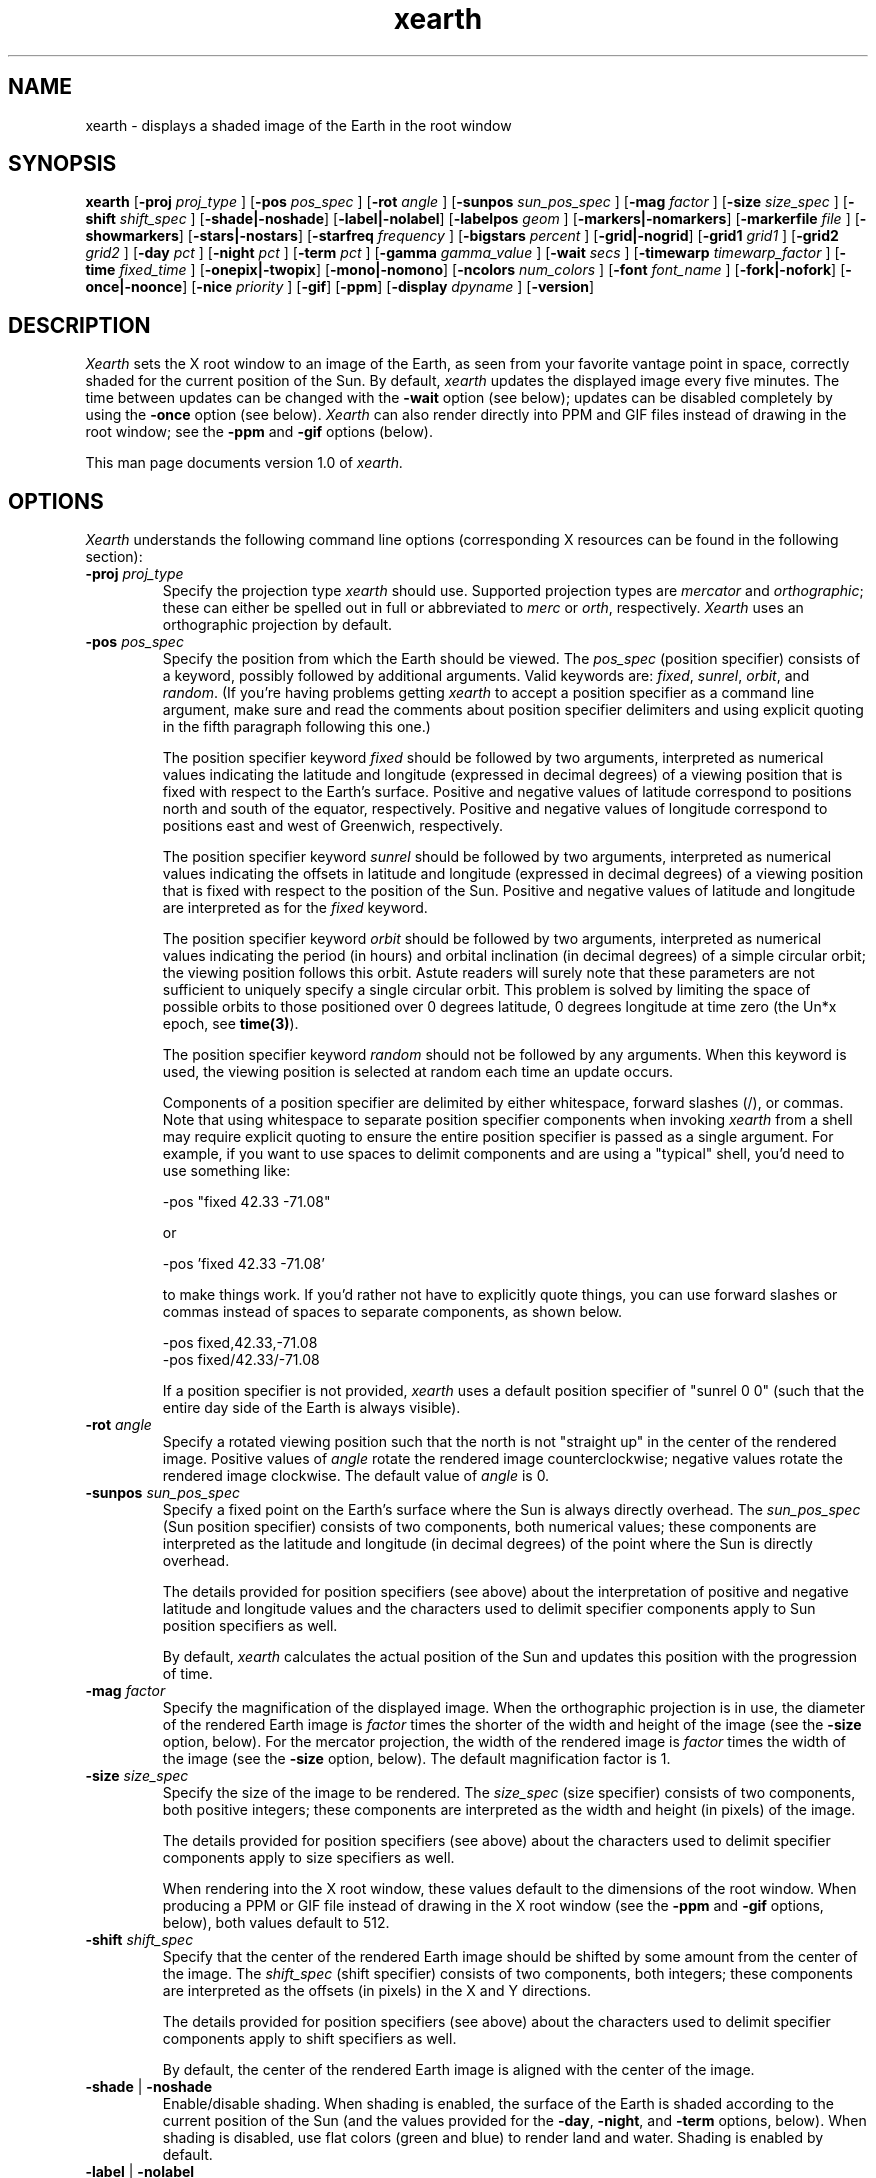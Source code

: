 .TH xearth 1 "(not for general release)" "MIT LCS"
.\" RCS $Id: xearth.man,v 1.24 1995/09/29 18:23:25 tuna Exp $

.SH NAME
xearth - displays a shaded image of the Earth in the root window

.SH SYNOPSIS
.B xearth
.RB [ \-proj
.I proj_type
]
.RB [ \-pos 
.I pos_spec
]
.RB [ \-rot
.I angle
]
.RB [ \-sunpos 
.I sun_pos_spec
]
.RB [ \-mag
.I factor
]
.RB [ \-size
.I size_spec
]
.RB [ \-shift
.I shift_spec
]
.RB [ \-shade \fP|\fB \-noshade ]
.RB [ \-label \fP|\fB \-nolabel ]
.RB [ \-labelpos
.I geom
]
.RB [ \-markers \fP|\fB \-nomarkers ]
.RB [ \-markerfile
.I file
]
.RB [ \-showmarkers ]
.RB [ \-stars \fP|\fB \-nostars ]
.RB [ \-starfreq
.I frequency
]
.RB [ \-bigstars
.I percent
]
.RB [ \-grid \fP|\fB \-nogrid ]
.RB [ \-grid1
.I grid1
]
.RB [ \-grid2
.I grid2
]
.RB [ \-day
.I pct
]
.RB [ \-night
.I pct
]
.RB [ \-term
.I pct
]
.RB [ \-gamma
.I gamma_value
]
.RB [ \-wait
.I secs
]
.RB [ \-timewarp
.I timewarp_factor
]
.RB [ \-time
.I fixed_time
]
.RB [ \-onepix \fP|\fB \-twopix ]
.RB [ \-mono \fP|\fB \-nomono ]
.RB [ \-ncolors 
.I num_colors
]
.RB [ \-font
.I font_name
]
.RB [ \-fork \fP|\fB \-nofork ]
.RB [ \-once \fP|\fB \-noonce ]
.RB [ \-nice 
.I priority
]
.RB [ \-gif ]
.RB [ \-ppm ]
.RB [ \-display 
.I dpyname
]
.RB [ \-version ]

.SH DESCRIPTION
.I Xearth
sets the X root window to an image of the Earth, as seen from your
favorite vantage point in space, correctly shaded for the current
position of the Sun. By default,
.I xearth
updates the displayed image every five minutes. The time between
updates can be changed with the \fB\-wait\fP option (see below);
updates can be disabled completely by using the \fB\-once\fP option
(see below).
.I Xearth
can also render directly into PPM and GIF files instead of drawing in
the root window; see the \fB\-ppm\fP and \fB\-gif\fP options (below).

This man page documents version 1.0 of
.I xearth.

.SH OPTIONS
.LP
\fIXearth\fP understands the following command line options
(corresponding X resources can be found in the following section):

.TP
.B \-proj \fIproj_type\fP
Specify the projection type \fIxearth\fP should use. Supported
projection types are \fImercator\fP and \fIorthographic\fP; these can
either be spelled out in full or abbreviated to \fImerc\fP or
\fIorth\fP, respectively. \fIXearth\fP uses an orthographic projection
by default.

.TP
.B \-pos \fIpos_spec\fP
Specify the position from which the Earth should be viewed. The
\fIpos_spec\fP (position specifier) consists of a keyword, possibly
followed by additional arguments. Valid keywords are: \fIfixed\fP,
\fIsunrel\fP, \fIorbit\fP, and \fIrandom\fP. (If you're having
problems getting \fIxearth\fP to accept a position specifier as a
command line argument, make sure and read the comments about position
specifier delimiters and using explicit quoting in the fifth paragraph
following this one.)

The position specifier keyword \fIfixed\fP should be followed by two
arguments, interpreted as numerical values indicating the latitude and
longitude (expressed in decimal degrees) of a viewing position that is
fixed with respect to the Earth's surface. Positive and negative
values of latitude correspond to positions north and south of the
equator, respectively. Positive and negative values of longitude
correspond to positions east and west of Greenwich, respectively.

The position specifier keyword \fIsunrel\fP should be followed by two
arguments, interpreted as numerical values indicating the offsets in
latitude and longitude (expressed in decimal degrees) of a viewing
position that is fixed with respect to the position of the
Sun. Positive and negative values of latitude and longitude are
interpreted as for the \fIfixed\fP keyword.

The position specifier keyword \fIorbit\fP should be followed by two
arguments, interpreted as numerical values indicating the period (in
hours) and orbital inclination (in decimal degrees) of a simple
circular orbit; the viewing position follows this orbit. Astute
readers will surely note that these parameters are not sufficient to
uniquely specify a single circular orbit. This problem is solved by
limiting the space of possible orbits to those positioned over 0
degrees latitude, 0 degrees longitude at time zero (the Un*x epoch,
see \fBtime(3)\fP).

The position specifier keyword \fIrandom\fP should not be followed by
any arguments. When this keyword is used, the viewing position is
selected at random each time an update occurs.

Components of a position specifier are delimited by either whitespace,
forward slashes (/), or commas. Note that using whitespace to separate
position specifier components when invoking \fIxearth\fP from a shell
may require explicit quoting to ensure the entire position specifier
is passed as a single argument. For example, if you want to use spaces
to delimit components and are using a "typical" shell, you'd need to
use something like:

.nf
    -pos "fixed 42.33 -71.08"
.fi

or

.nf
    -pos 'fixed 42.33 -71.08'
.fi

to make things work. If you'd rather not have to explicitly quote
things, you can use forward slashes or commas instead of spaces to
separate components, as shown below.

.nf
    -pos fixed,42.33,-71.08
    -pos fixed/42.33/-71.08
.fi

If a position specifier is not provided, \fIxearth\fP uses a default
position specifier of "sunrel 0 0" (such that the entire day side of
the Earth is always visible).

.TP
.B \-rot \fIangle\fP
Specify a rotated viewing position such that the north is not
"straight up" in the center of the rendered image. Positive values of
\fIangle\fP rotate the rendered image counterclockwise; negative
values rotate the rendered image clockwise. The default value of
\fIangle\fP is 0.

.TP
.B \-sunpos \fIsun_pos_spec\fP
Specify a fixed point on the Earth's surface where the Sun is always
directly overhead. The \fIsun_pos_spec\fP (Sun position specifier)
consists of two components, both numerical values; these components
are interpreted as the latitude and longitude (in decimal degrees) of
the point where the Sun is directly overhead.

The details provided for position specifiers (see above) about the
interpretation of positive and negative latitude and longitude values
and the characters used to delimit specifier components apply to Sun
position specifiers as well.

By default, \fIxearth\fP calculates the actual position of the Sun and
updates this position with the progression of time.

.TP
.B \-mag \fIfactor\fP
Specify the magnification of the displayed image. When the
orthographic projection is in use, the diameter of the rendered Earth
image is \fIfactor\fP times the shorter of the width and height of the
image (see the \fB\-size\fP option, below). For the mercator
projection, the width of the rendered image is \fIfactor\fP times the
width of the image (see the \fB\-size\fP option, below). The default
magnification factor is 1.

.TP
.B \-size \fIsize_spec\fP
Specify the size of the image to be rendered. The \fIsize_spec\fP
(size specifier) consists of two components, both positive integers;
these components are interpreted as the width and height (in pixels)
of the image.

The details provided for position specifiers (see above) about the
characters used to delimit specifier components apply to size
specifiers as well.

When rendering into the X root window, these values default to the
dimensions of the root window. When producing a PPM or GIF file
instead of drawing in the X root window (see the \fB\-ppm\fP and
\fB\-gif\fP options, below), both values default to 512.

.TP
.B \-shift \fIshift_spec\fP
Specify that the center of the rendered Earth image should be shifted
by some amount from the center of the image. The \fIshift_spec\fP
(shift specifier) consists of two components, both integers; these
components are interpreted as the offsets (in pixels) in the X and Y
directions.

The details provided for position specifiers (see above) about the
characters used to delimit specifier components apply to shift
specifiers as well.

By default, the center of the rendered Earth image is aligned with the
center of the image.

.TP
.B \-shade \fP|\fB \-noshade
Enable/disable shading. When shading is enabled, the surface of the
Earth is shaded according to the current position of the Sun (and the
values provided for the \fB\-day\fP, \fB\-night\fP, and \fB\-term\fP
options, below). When shading is disabled, use flat colors (green and
blue) to render land and water. Shading is enabled by default.

.TP
.B \-label \fP|\fB \-nolabel
Enable/disable labeling. If labeling is enabled and \fIxearth\fP is
rendering into the X root window, provide a label that indicates the
current date and time and current viewing and sun positions. The
position of the label can be controlled using the \fB\-labelpos\fP
option (see below). Labeling is disabled by default.

.TP
.B \-labelpos \fIgeom\fP
Specify where the label should be drawn. If labeling is enabled and
\fIxearth\fP is rendering into the X root window, \fIgeom\fP is
interpreted as the "position" part an X-style geometry specification
(\fIe.g.\fP, {+-}<\fIxoffset\fP>{+-}<\fIyoffset\fP>; positive and
negative values of \fIxoffset\fP denote offsets from the left and
right edges of the display, respectively; positive and negative values
of \fIyoffset\fP denote offsets from the top and bottom edges of the
display, respectively) indicating how the label should be positioned.
The label position defaults to "-5-5" (\fIi.e.\fP, five pixels inside
the lower right-hand corner of the display).

.TP
.B \-markers \fP|\fB \-nomarkers
Enable/disable markers. If markers are enabled and \fIxearth\fP is
rendering into the X root window, display small red circles and text
labels indicating the location of interesting places on the Earth's
surface. Markers are enabled by default.

.TP
.B \-markerfile \fIfile\fP
Specify a file from which user-defined marker data (locations and
names) should be read. Each line in the marker data file consists of
three required components: the latitude and longitude (expressed in
decimal degrees) followed by the text of the label that should be
used. Individual components are delimited by either whitespace,
forward slashes (/), or commas. Components that need to include
delimiter characters (\fIe.g.\fP, a multi-word label) should be
enclosed in double quotes. For example, a line in a typical marker
data file might look something like:

.nf
    42.33 -71.08 "Boston, MA"    # USA
.fi

Everything between a `#' character and the end of a line, inclusive,
is a considered to be a comment. Blank lines and lines containing only
comments are allowed.

In addition to the three required components, \fIxearth\fP supports
optional following "key=value" components. In this version of
\fIxearth\fP, the only supported "key" is "align", which can be used
to control where marker labels are drawn in relation to the marker
proper. Supported alignment values are "left", "right", "above", and
"below"; the default behavior (if no alignment is specified) is
"align=right".

The marker data file is reread every time \fIxearth\fP redraws an
image into the X root window. In this way, the marker positions and
labels can be dynamic (\fIe.g.\fP, given appropriate data sources,
markers could be used to encode hurricane positions, where earthquakes
have happened recently, temperatures at fixed locations, or other
forms of "real-time" data).

\fIXearth\fP includes a built-in set of marker data for 76 major
locations around the world. The built-in data can be selected by
specifying "built-in" for the \fIfile\fP argument; this is the default
behavior. The built-in set of marker data can be examined either by
using the \fB\-showmarkers\fP option (see below) or by reading the
BUILT-IN file included with the \fIxearth\fP source distribution (see
OBTAINING THE \fIXEARTH\fP SOURCE DISTRIBUTION, below).

.TP
.B \-showmarkers
This option indicates that \fIxearth\fP should load the marker data
(whether built-in or user-specified), print a copy of it to standard
out in a form suitable for use with the \fB\-markers\fP option (see
above), and then exit.

.TP
.B \-stars \fP|\fB \-nostars
Enable/disable stars. If stars are enabled, the black background of
"space" is filled with a random pattern of "stars" (individual white
pixels). The fraction of background pixels that are turned into stars
can be controlled with the \fB\-starfreq\fP option (see below). Stars
are enabled by default.

.TP
.B \-starfreq \fIfrequency\fP
Set the density of the random star pattern (see \fB\-stars\fP, above);
\fIfrequency\fP indicates the fraction of background pixels that
should be turned into "stars". The default value of \fIfrequency\fP is
0.002.

.TP
.B \-bigstars \fIpercent\fP
Set the percentage of double-width stars (see \fB\-stars\fP, above);
by default, all stars are a single pixel, but this option can be used
to create some stars that are composed of two horizontal pixels.  This 
provides a slightly less uniform look to the "night sky".

.TP
.B \-grid \fP|\fB \-nogrid
Enable/disable the display of a longitude/latitude grid on the Earth's
surface. The spacing of major grid lines and dots between major grid
lines can be controlled with the \fB\-grid1\fP and \fB\-grid2\fP
options (see below). Grid display is disabled by default.

.TP
.B \-grid1 \fIgrid1\fP
Specify the spacing of major grid lines if grid display (see
\fB\-grid\fP, above) is enabled; major grid lines are drawn with a
90/\fIgrid1\fP degree spacing. The default value for \fIgrid1\fP is 6,
corresponding to 15 degrees between major grid lines.

.TP
.B \-grid2 \fIgrid2\fP
Specify the spacing of dots along major grid lines if grid display
(see \fB\-grid\fP, above) is enabled. Along the equator and lines of
longitude, grid dots are drawn with a 90/(\fIgrid1\fP x \fIgrid2\fP)
degree spacing. The spacing of grid dots along parallels (lines of
latitude) other than the equator is adjusted to keep the surface
distance between grid dots approximately constant. The default value
for \fIgrid2\fP is 15; combined with the default \fIgrid1\fP value of
6, this corresponds to placing grid dots on a one degree spacing.

.TP
.B \-day \fIpct\fP
Specify the brightness that should be used to shade the day side of
the Earth when shading is enabled. \fIPct\fP should be an integer
between 0 and 100, inclusive, where 0 indicates total darkness and 100
indicates total illumination. This value defaults to 100.

.TP
.B \-night \fIpct\fP
Specify the brightness that should be used to shade the night side of
the Earth when shading is enabled. \fIPct\fP should be an integer
between 0 and 100, inclusive, where 0 indicates total darkness and 100
indicates total illumination. This value defaults to 5 (if this seems
overly dark, you may want to double-check that appropriate gamma
correction is being employed; see \fB\-gamma\fP, below).

.TP
.B \-term \fIpct\fP
Specify the shading discontinuity at the terminator (day/night
line). \fIPct\fP should be an integer between 0 and 100, inclusive. A
value of \fIx\fP indicates that the shading should immediately jump
\fIx\fP percent of the difference between day and night shading values
(see \fB\-day\fP and \fB\-night\fP, above) when crossing from the
night side to the day side of the terminator. Thus a value of 0
indicates no discontinuity (the original \fIxearth\fP behavior), and a
value of 100 yields a maximal discontinuity (such that the entire day
side of the earth is shaded with the \fB\-day\fP shading value). This
value defaults to 1.

.TP
.B \-gamma \fIgamma_value\fP
When \fIxearth\fP is rendering into the X root window, adjust the
colors \fIxearth\fP uses by a gamma value. Values less than 1.0 yield
darker colors; values greater than 1.0 yield brighter colors. The
default \fIgamma_value\fP is 1.0, appropriate for use on systems with
built-in gamma correction. For systems without built-in gamma
correction, appropriate gamma values are often in the 2.3 to 2.6
range.

See the GAMMA-TEST file included with the \fIxearth\fP source
distribution for information about a simple test that allows you to
directly estimate the gamma of your display system (see OBTAINING THE
\fIXEARTH\fP SOURCE DISTRIBUTION, below).

.TP
.B \-wait \fIsecs\fP
When rendering into the X root window, wait \fIsecs\fP seconds between
updates. This value defaults to 300 seconds (five minutes).

.TP
.B \-timewarp \fItimewarp_factor\fP
Scale the apparent rate at which time progresses by
\fItimewarp_factor\fP. The default value of \fItimewarp_factor\fP is
1.0.

.TP
.B \-time \fIfixed_time\fP
Instead of using the current time to determine the "value" of
time-dependent positions (\fIe.g.\fP, the position the sun), use a
particular \fIfixed_time\fP (expressed in seconds since the Un*x epoch
(see \fBtime(3)\fP).

.TP
.B \-onepix \fP|\fB \-twopix
Specify whether \fIxearth\fP should use one or two pixmaps when
rendering into the X root window. If only one pixmap is used, partial
redraws may be visible at times in the root window (when areas of the
root window are exposed and redrawn during the time \fIxearth\fP is
rendering the next image). If two pixmaps are used, \fIxearth\fP uses
them to double-buffer changes such that partial redraws are (almost?)
never seen. Using only one pixmap has the advantage of using quite a
bit less memory in the X server; this can be important in environments
where server-side memory is a fairly limited resource.
Two pixmaps is the default.

.TP
.B \-mono \fP|\fB \-nomono
If rendering into the X root window, enable/disable monochrome mode.
Monochrome mode is enabled by default on systems with one-bit
framebuffers (see the "depth of root window" information provided by
\fBxdpyinfo(1)\fP) and disabled by default otherwise.

.TP
.B \-ncolors \fInum_colors\fP
If rendering into the X root window or a GIF output file, specify the
number of colors that should be used. (If markers are enabled (see
\fB\-markers\fP, above), the actual number of colors used may be one
larger than \fInum_colors\fP.) The default value of \fInum_colors\fP
is 64.

When rendering into the X root window, the maximum allowable value for
\fInum_colors\fP is 1024. In practice, using values of
\fInum_colors\fP larger than twice the number of distinct shades of
red, green, or blue supported by your hardware is likely to provide
little additional benefit, or, in some cases, produce "banding"
effects in the image. Thus, on systems that can support 256 distinct
shades of red, green, or blue (eight bits per component), the largest
practical value of \fInum_colors\fP is around 512. Similarly, on
systems that support only five or six bits per component (\fIe.g.\fP,
many systems with 16-bit displays), the largest practical value of
\fInum_colors\fP is probably around 64.

When rendering into a GIF output file, the maximum allowable value for
\fInum_colors\fP is 256.

.TP
.B \-font \fIfont_name\fP
If rendering into the X root window, use \fIfont_name\fP for drawing
text labels (see \fB\-label\fP and \fB\-markers\fP, above). By
default, \fIxearth\fP uses the "variable" font.

.TP
.B \-fork \fP|\fB \-nofork
When rendering into the X root window, enable/disable forking. If
forking is enabled, \fIxearth\fP forks a child process to handle all
rendering calculations and screen updates (in essence, automatically
putting itself in the background). Forking is disabled by default.

.TP
.B \-once \fP|\fB \-noonce
Disable/enable updates. If updates are enabled and \fIxearth\fP is
rendering into the X root window, \fIxearth\fP updates the displayed
image periodically (the time between updates can be controlled via the
\fB\-wait\fP option, above). If updates are disabled, \fIxearth\fP
only renders an image once and then exits. Updates are enabled by
default.

.TP
.B \-nice \fIpriority\fP
Run the \fIxearth\fP process with priority \fIpriority\fP (see
\fBnice(1)\fP and \fBsetpriority(2)\fP). By default, \fIxearth\fP runs
at the priority of the process that invoked it, usually 0.

.TP
.B \-gif
Instead of drawing in the X root window, write a GIF file (eight-bit
color) to standard out.

.TP
.B \-ppm
Instead of drawing in the X root window, write a PPM file (24-bit
color) to standard out.

.TP
.B \-display \fIdpyname\fP
Attempt to connect to the X display named \fIdpyname\fP.

.TP
.B \-version
Print what version of \fIxearth\fP this is.

.SH X RESOURCES
.LP
The behavior of \fIxearth\fP can also be controlled using the
following X resources:

.TP
.B proj \fP(projection type)
Specify the projection type \fIxearth\fP should use (see \fB-proj\fP,
above).

.TP
.B pos \fP(position specifier)
Specify the position from which the Earth should be viewed (see
\fB\-pos\fP, above).

.TP
.B rot \fP(float)
Specify the viewing rotation (see \fB\-rot\fP, above).

.TP
.B sunpos \fP(sun position specifier)
Specify a fixed point on the Earth's surface where the Sun is always
directly overhead (see \fB\-sunpos\fP, above).

.TP
.B mag \fP(float)
Specify the magnification of the displayed image (see \fB\-mag\fP,
above).

.TP
.B size \fP(size specifier)
Specify the size of the image to be rendered (see \fB\-size\fP,
above).

.TP
.B shift \fP(shift specifier)
Specify that the center of the rendered Earth image should be shifted
by some amount from the center of the image (see \fB\-shift\fP,
above).

.TP
.B shade \fP(boolean)
Enable/disable shading (see \fB\-shade\fP, above).

.TP
.B label \fP(boolean)
Enable/disable labeling (see \fB\-label\fP, above).

.TP
.B labelpos \fP(geometry)
Specify where the label should be drawn (see \fB\-labelpos\fP, above).

.TP
.B markers \fP(boolean)
Enable/disable markers (see \fB\-markers\fP, above).

.TP
.B markerfile \fP(file name)
Specify a file from which user-defined marker data (locations and
names) should be read (see \fB\-markerfile\fP, above).

.TP
.B stars \fP(boolean)
Enable/disable stars (see \fB\-stars\fP, above).

.TP
.B starfreq \fP(float)
Set the density of the random star pattern (see \fB\-starfreq\fP,
above).

.TP
.B bigstars \fP(int)
Set the percentage of stars that are double width (see \fB\-bigstars\fP,
above).

.TP
.B grid \fP(boolean)
Enable/disable the display of a longitude/latitude grid on the Earth's
surface (see \fB\-grid\fP, above).

.TP
.B grid1 \fP(integer)
Specify the spacing of major grid lines if grid display is enabled
(see \fB\-grid1\fP, above).

.TP
.B grid2 \fP(integer)
Specify the spacing of dots along major grid lines if grid display is
enabled (see \fB\-grid2\fP, above).

.TP
.B day \fP(integer)
Specify the brightness that should be used to shade the day side of
the Earth when shading is enabled (see \fB\-day\fP, above).

.TP
.B night \fP(integer)
Specify the brightness that should be used to shade the night side of
the Earth when shading is enabled (see \fB\-night\fP, above).

.TP
.B term \fP(integer)
Specify the shading discontinuity at the terminator (see \fB\-term\fP,
above).

.TP
.B gamma \fP(float)
Specify the gamma correction \fIxearth\fP should use when selecting
colors (see \fB\-gamma\fP, above).

.TP
.B wait \fP(integer)
Specify the delay between updates when rendering into the X root
window (see \fB\-wait\fP, above).

.TP
.B timewarp \fP(float)
Specify the apparent rate at which time progresses (see
\fB\-timewarp\fP, above).

.TP
.B time \fP(integer)
Specify a particular fixed time that should be used to determine the
"value" of time-dependent positions (see \fB\-time\fP, above).

.TP
.B twopix \fP(boolean)
Specify whether \fIxearth\fP should use one or two pixmaps when
rendering into the X root window (see \fB\-onepix\fP and
\fB\-twopix\fP, above).

.TP
.B mono \fP(boolean)
Specify whether \fIxearth\fP should use monochrome mode when rendering
into the X root window (see \fB\-mono\fP and \fB\-nomono\fP, above).

.TP
.B ncolors \fP(integer)
Specify the number of colors \fIxearth\fP should use (see
\fB\-ncolors\fP, above). The \fBncolors\fP resource is only used when
rendering into the X root window -- the number of colors to use when
rendering into a GIF file can only be specified using the
\fB\-ncolors\fP command line option.

.TP
.B font \fP(font name)
Use the named font for drawing text labels (see \fB\-font\fP, above).

.TP
.B fork \fP(boolean)
When rendering into the X root window, enable/disable the automatic
forking of a child process to handle the updates (see \fB\-fork\fP,
above).

.TP
.B once \fP(boolean)
When rendering into the X root window, disable/enable updates for the
displayed image (see \fB\-once\fP, above).

.TP
.B nice \fP(integer)
Specify the priority at which the \fIxearth\fP process should be run
(see \fB\-nice\fP, above).

.SH OBTAINING THE \fIXEARTH\fP SOURCE DISTRIBUTION
The latest-and-greatest version of xearth should always be available
via a link from the xearth WWW home page (URL
http://cag-www.lcs.mit.edu/~tuna/xearth/index.html), or, for the
web-deprived, via anonymous ftp from cag.lcs.mit.edu in /pub/tuna.

.SH NOTES
There are a number of improvements that I'd \fIlove\fP to make to
\fIxearth\fP, but I really should be working on my thesis instead of
hacking on this.

The map information used in
.I xearth
was derived from the "CIA World Data Bank II map database," as taken
from some "cbd" files that were apparently originally generated by
Brian Reid at DEC WRL.

The Graphics Interchange Format(c) is the Copyright property of
CompuServe Incorporated. GIF(sm) is a Service Mark property of
CompuServe Incorporated.

Thanks to Robert Berger for allowing me to include his nifty gamma
measurement image and associated text in the \fIxearth\fP source
distribution.

Thanks to Jamie Zawinski for suggesting that I look at his
xscreensaver package for a good example of how to use the resource and
command line option parts of Xt; his code saved me piles of lossage.

Thanks to Chris Metcalf for the -bigstars stuff, a pile of general
source code cleaning, and spell checking everything carefully.

Thanks to Chris Hayward, Chris Metcalf, Sherman Mui, Dan Rich, and
Leonard Zubkoff for giving the pre-release of version 1.0 a test
drive.

Kudos to Jef Poskanzer for his excellent PBMPLUS toolkit. 

Finally, thanks to everybody that sent encouragement, suggestions, and
patches. Apologies to the many people whose good ideas didn't make it
into this release.

.SH COPYRIGHT
Copyright (C) 1989, 1990, 1993, 1994, 1995 by Kirk Lauritz Johnson

Portions of the \fIxearth\fP source code, as marked, are:

.nf
  Copyright (C) 1989, 1990, 1991 by Jim Frost
  Copyright (C) 1992 by Jamie Zawinski <jwz@lucid.com>
.fi

Permission to use, copy, modify and freely distribute xearth for
non-commercial and not-for-profit purposes is hereby granted without
fee, provided that both the above copyright notice and this permission
notice appear in all copies and in supporting documentation.

Unisys Corporation holds worldwide patent rights on the Lempel Zev
Welch (LZW) compression technique employed in the CompuServe GIF image
file format as well as in other formats. Unisys has made it clear,
however, that it does not require licensing or fees to be paid for
freely distributed, non-commercial applications (such as xearth) that
employ LZW/GIF technology. Those wishing further information about
licensing the LZW patent should contact Unisys directly at
(lzw_info@unisys.com) or by writing to

.nf
  Unisys Corporation
  Welch Licensing Department
  M/S-C1SW19
  P.O. Box 500
  Blue Bell, PA 19424
.fi

The author makes no representations about the suitability of this
software for any purpose. It is provided "as is" without express or
implied warranty.

\fBTHE AUTHOR DISCLAIMS ALL WARRANTIES WITH REGARD TO THIS SOFTWARE,
INCLUDING ALL IMPLIED WARRANTIES OF MERCHANTABILITY AND FITNESS, IN NO
EVENT SHALL THE AUTHOR BE LIABLE FOR ANY SPECIAL, INDIRECT OR
CONSEQUENTIAL DAMAGES OR ANY DAMAGES WHATSOEVER RESULTING FROM LOSS OF
USE, DATA OR PROFITS, WHETHER IN AN ACTION OF CONTRACT, NEGLIGENCE OR
OTHER TORTIOUS ACTION, ARISING OUT OF OR IN CONNECTION WITH THE USE OR
PERFORMANCE OF THIS SOFTWARE.\fP

.SH AUTHOR
.nf
  Kirk Johnson <tuna@cag.lcs.mit.edu>
  MIT Laboratory for Computer Science
.fi

Patches, bug reports, and suggestions are welcome, but I can't
guarantee that I'll get around to doing anything about them in a
timely fashion.
